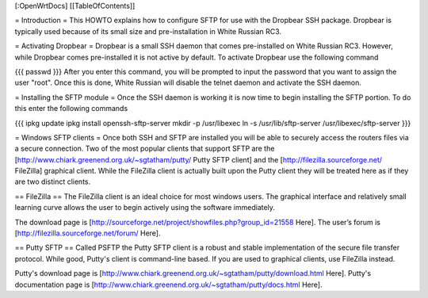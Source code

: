 [:OpenWrtDocs]
[[TableOfContents]]


= Introduction =
This HOWTO explains how to configure SFTP for use with the Dropbear SSH package.  Dropbear is typically used because of its small size and pre-installation in White Russian RC3.

= Activating Dropbear =
Dropbear is a small SSH daemon that comes pre-installed on White Russian RC3.  However, while Dropbear comes pre-installed it is not active by default.  To activate Dropbear use the following command

{{{
passwd
}}}
After you enter this command, you will be prompted to input the password that you want to assign the user "root".  Once this is done, White Russian will disable the telnet daemon and activate the SSH daemon.  

= Installing the SFTP module =
Once the SSH daemon is working it is now time to begin installing the SFTP portion.  To do this enter the following commands

{{{
ipkg update
ipkg install openssh-sftp-server
mkdir -p /usr/libexec
ln -s /usr/lib/sftp-server /usr/libexec/sftp-server
}}}

= Windows SFTP clients =
Once both SSH and SFTP are installed you will be able to securely access the routers files via a secure connection.  Two of the most popular clients that support SFTP are the [http://www.chiark.greenend.org.uk/~sgtatham/putty/ Putty SFTP client] and the [http://filezilla.sourceforge.net/ FileZilla] graphical client.  While the FileZilla client is actually built upon the Putty client they will be treated here as if they are two distinct clients.

== FileZilla ==
The FileZilla client is an ideal choice for most windows users.  The graphical interface and relatively small learning curve allows the user to begin actively using the software immediately.

The download page is [http://sourceforge.net/project/showfiles.php?group_id=21558 Here].
The user’s forum is [http://filezilla.sourceforge.net/forum/ Here].

== Putty SFTP ==
Called PSFTP the Putty SFTP client is a robust and stable implementation of the secure file transfer protocol.  While good, Putty's client is command-line based.  If you are used to graphical clients, use FileZilla instead.

Putty's download page is [http://www.chiark.greenend.org.uk/~sgtatham/putty/download.html Here].
Putty's documentation page is [http://www.chiark.greenend.org.uk/~sgtatham/putty/docs.html Here].
